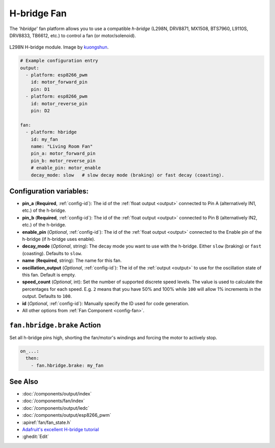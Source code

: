 H-bridge Fan
============

.. seo::
    :description: Instructions for setting up hbridge controlled fans (or motors).
    :image: fan.png

The `'hbridge`' fan platform allows you to use a compatible `h-bridge` (L298N, DRV8871, MX1508, BTS7960, L9110S, DRV8833, TB6612, etc.) to control a fan (or motor/solenoid).

.. figure:: images/L298N_module.jpg
    :align: center
    :target: `kuongshun`_
    :width: 50.0%

    L298N H-bridge module. Image by `kuongshun`_.

.. _kuongshun: https://kuongshun.com/products/l298n-stepper-motor-driver-board-red

.. figure:: images/fan-ui.png
    :align: center
    :width: 80.0%

.. code-block:: yaml

    # Example configuration entry
    output:
      - platform: esp8266_pwm
        id: motor_forward_pin
        pin: D1
      - platform: esp8266_pwm
        id: motor_reverse_pin
        pin: D2
    
    fan:
      - platform: hbridge
        id: my_fan
        name: "Living Room Fan"
        pin_a: motor_forward_pin
        pin_b: motor_reverse_pin
        # enable_pin: motor_enable
        decay_mode: slow   # slow decay mode (braking) or fast decay (coasting).

Configuration variables:
------------------------

- **pin_a** (**Required**, :ref:`config-id`): The id of the
  :ref:`float output <output>` connected to Pin A (alternatively IN1, etc.) of the h-bridge.
- **pin_b** (**Required**, :ref:`config-id`): The id of the
  :ref:`float output <output>` connected to Pin B (alternatively IN2, etc.) of the h-bridge.
- **enable_pin** (*Optional*, :ref:`config-id`): The id of the
  :ref:`float output <output>` connected to the Enable pin of the h-bridge (if h-bridge uses enable).
- **decay_mode** (*Optional*, string): The decay mode you want to use with
  the h-bridge. Either ``slow`` (braking) or ``fast`` (coasting). Defaults to ``slow``.
- **name** (**Required**, string): The name for this fan.
- **oscillation_output** (*Optional*, :ref:`config-id`): The id of the
  :ref:`output <output>` to use for the oscillation state of this fan. Default is empty.
- **speed_count** (*Optional*, int): Set the number of supported discrete speed levels. The value is used
  to calculate the percentages for each speed. E.g. ``2`` means that you have 50% and 100% while ``100``
  will allow 1% increments in the output. Defaults to ``100``.
- **id** (*Optional*, :ref:`config-id`): Manually specify the ID used for code generation.
- All other options from :ref:`Fan Component <config-fan>`.

.. _fan-hbridge_brake_action:

``fan.hbridge.brake`` Action
----------------------------

Set all h-bridge pins high, shorting the fan/motor's windings and forcing the motor to actively stop.

.. code-block:: yaml

    on_...:
      then:
        - fan.hbridge.brake: my_fan

See Also
--------

- :doc:`/components/output/index`
- :doc:`/components/fan/index`
- :doc:`/components/output/ledc`
- :doc:`/components/output/esp8266_pwm`
- :apiref:`fan/fan_state.h`
- `Adafruit's excellent H-bridge tutorial <https://learn.adafruit.com/improve-brushed-dc-motor-performance>`__
- :ghedit:`Edit`
